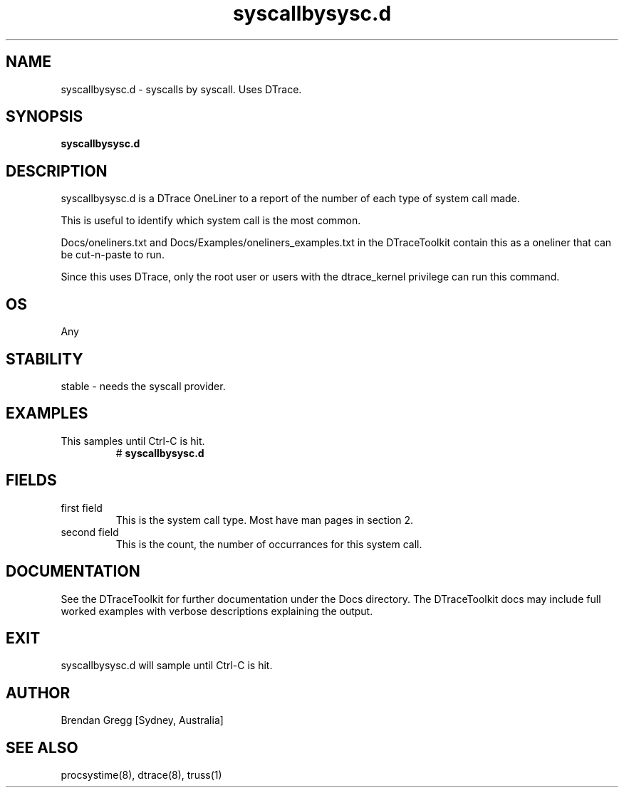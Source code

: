 .TH syscallbysysc.d 8  "$Date:: 2007-08-05 #$" "USER COMMANDS"
.SH NAME
syscallbysysc.d \- syscalls by syscall. Uses DTrace.
.SH SYNOPSIS
.B syscallbysysc.d
.SH DESCRIPTION
syscallbysysc.d is a DTrace OneLiner to a report of the number of 
each type of system call made.

This is useful to identify which system call is the most common.

Docs/oneliners.txt and Docs/Examples/oneliners_examples.txt
in the DTraceToolkit contain this as a oneliner that can be cut-n-paste
to run.

Since this uses DTrace, only the root user or users with the
dtrace_kernel privilege can run this command.
.SH OS
Any
.SH STABILITY
stable - needs the syscall provider.
.SH EXAMPLES
.TP
This samples until Ctrl\-C is hit.
# 
.B syscallbysysc.d
.PP
.SH FIELDS
.TP
first field
This is the system call type. Most have man pages in section 2.
.TP
second field
This is the count, the number of occurrances for this system call.
.PP
.SH DOCUMENTATION
See the DTraceToolkit for further documentation under the 
Docs directory. The DTraceToolkit docs may include full worked
examples with verbose descriptions explaining the output.
.SH EXIT
syscallbysysc.d will sample until Ctrl\-C is hit.
.SH AUTHOR
Brendan Gregg
[Sydney, Australia]
.SH SEE ALSO
procsystime(8), dtrace(8), truss(1)

